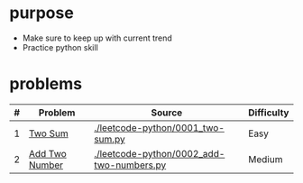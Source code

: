 * purpose
- Make sure to keep up with current trend
- Practice python skill

* problems
| # | Problem         | Source                                    | Difficulty |
|---+-----------------+-------------------------------------------+------------|
| 1 | [[https://leetcode.com/problems/two-sum/][Two Sum]]         | [[./leetcode-python/0001_two-sum.py]]         | Easy       |
| 2 | [[https://leetcode.com/problems/add-two-numbers/][Add Two Number]]  | [[./leetcode-python/0002_add-two-numbers.py]] | Medium     |
